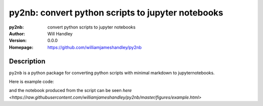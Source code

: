 ==================================================
py2nb: convert python scripts to jupyter notebooks
==================================================
:py2nb: convert python scripts to jupyter notebooks
:Author: Will Handley
:Version: 0.0.0
:Homepage: https://github.com/williamjameshandley/py2nb

.. image:: https://badge.fury.io/py/py2nb.svg
   :target: https://badge.fury.io/py/py2nb
   :alt: PyPi location

Description
===========

``py2nb`` is a python package for converting python scripts with minimal markdown to jupyternotebooks.

Here is example code:

.. code:: python
   #| # Testing ipython notebook
   #| This is designed to demonstrate a simple script that converts a script into
   #| a jupyter notebook with a simple additional markdown format.
   #|
   #| Code by default will be put into code cells
   #| 
   #| * To make a markdown cell, prefix the comment line with with '#|'
   #| * To split a code cell, add a line beginning with '#-'

   import numpy
   import matplotlib.pyplot as plt
   %matplotlib inline

   #| Here is a markdown cell.
   #| Maths is also possible: $A=B$
   #|
   #| There are code cells below, split by '#-':

   x = numpy.random.rand(5)
   #---------------------------
   y = numpy.random.rand(4)
   z = numpy.random.rand(3)

   #| Here are some plots

   x = numpy.linspace(-2,2,1000)
   y = x**3
   fig, ax = plt.subplots()
   ax.plot(x,y)
      
and the notebook produced from the script can be seen `here <https://raw.githubusercontent.com/williamjameshandley/py2nb/master/figures/example.html>`
